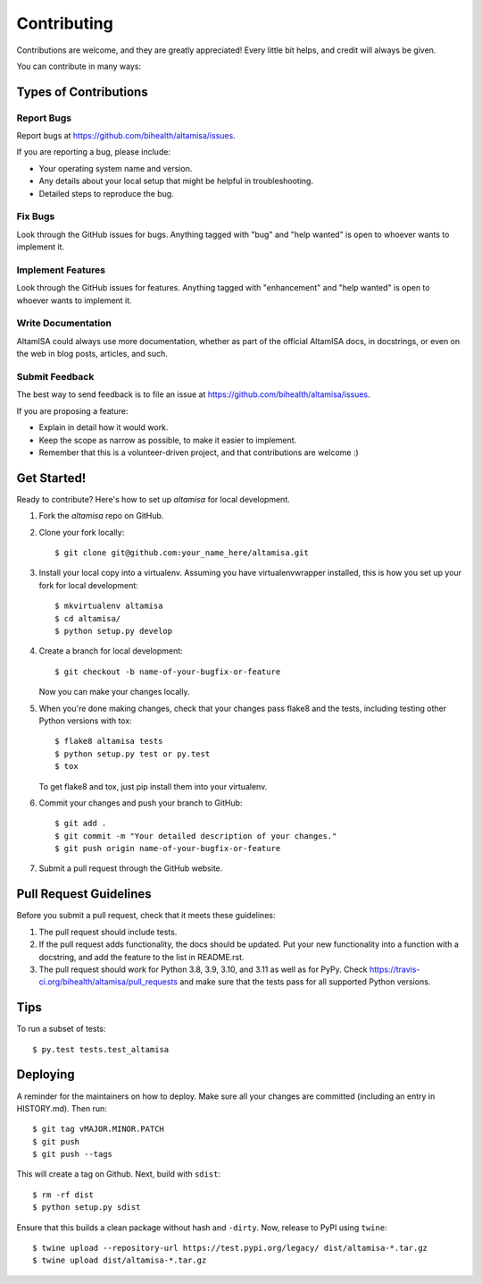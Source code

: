 .. highlight:: shell

============
Contributing
============

Contributions are welcome, and they are greatly appreciated! Every little bit
helps, and credit will always be given.

You can contribute in many ways:

Types of Contributions
----------------------

Report Bugs
~~~~~~~~~~~

Report bugs at https://github.com/bihealth/altamisa/issues.

If you are reporting a bug, please include:

* Your operating system name and version.
* Any details about your local setup that might be helpful in troubleshooting.
* Detailed steps to reproduce the bug.

Fix Bugs
~~~~~~~~

Look through the GitHub issues for bugs. Anything tagged with "bug" and "help
wanted" is open to whoever wants to implement it.

Implement Features
~~~~~~~~~~~~~~~~~~

Look through the GitHub issues for features. Anything tagged with "enhancement"
and "help wanted" is open to whoever wants to implement it.

Write Documentation
~~~~~~~~~~~~~~~~~~~

AltamISA could always use more documentation, whether as part of the
official AltamISA docs, in docstrings, or even on the web in blog posts,
articles, and such.

Submit Feedback
~~~~~~~~~~~~~~~

The best way to send feedback is to file an issue at https://github.com/bihealth/altamisa/issues.

If you are proposing a feature:

* Explain in detail how it would work.
* Keep the scope as narrow as possible, to make it easier to implement.
* Remember that this is a volunteer-driven project, and that contributions
  are welcome :)

Get Started!
------------

Ready to contribute? Here's how to set up `altamisa` for local development.

1. Fork the `altamisa` repo on GitHub.
2. Clone your fork locally::

    $ git clone git@github.com:your_name_here/altamisa.git

3. Install your local copy into a virtualenv. Assuming you have virtualenvwrapper installed, this is how you set up your fork for local development::

    $ mkvirtualenv altamisa
    $ cd altamisa/
    $ python setup.py develop

4. Create a branch for local development::

    $ git checkout -b name-of-your-bugfix-or-feature

   Now you can make your changes locally.

5. When you're done making changes, check that your changes pass flake8 and the
   tests, including testing other Python versions with tox::

    $ flake8 altamisa tests
    $ python setup.py test or py.test
    $ tox

   To get flake8 and tox, just pip install them into your virtualenv.

6. Commit your changes and push your branch to GitHub::

    $ git add .
    $ git commit -m "Your detailed description of your changes."
    $ git push origin name-of-your-bugfix-or-feature

7. Submit a pull request through the GitHub website.

Pull Request Guidelines
-----------------------

Before you submit a pull request, check that it meets these guidelines:

1. The pull request should include tests.
2. If the pull request adds functionality, the docs should be updated. Put
   your new functionality into a function with a docstring, and add the
   feature to the list in README.rst.
3. The pull request should work for Python 3.8, 3.9, 3.10, and 3.11 as well as for PyPy. Check
   https://travis-ci.org/bihealth/altamisa/pull_requests
   and make sure that the tests pass for all supported Python versions.

Tips
----

To run a subset of tests::

$ py.test tests.test_altamisa


Deploying
---------

A reminder for the maintainers on how to deploy.
Make sure all your changes are committed (including an entry in HISTORY.md).
Then run::

$ git tag vMAJOR.MINOR.PATCH
$ git push
$ git push --tags

This will create a tag on Github.
Next, build with ``sdist``::

$ rm -rf dist
$ python setup.py sdist

Ensure that this builds a clean package without hash and ``-dirty``.
Now, release to PyPI using ``twine``::

$ twine upload --repository-url https://test.pypi.org/legacy/ dist/altamisa-*.tar.gz
$ twine upload dist/altamisa-*.tar.gz

